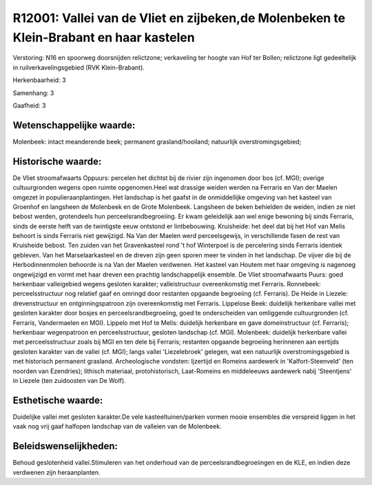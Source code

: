 R12001: Vallei van de Vliet en zijbeken,de Molenbeken te Klein-Brabant en haar kastelen
=======================================================================================

Verstoring:
N16 en spoorweg doorsnijden relictzone; verkaveling ter hoogte van
Hof ter Bollen; relictzone ligt gedeeltelijk in ruilverkavelingsgebied
(RVK Klein-Brabant).

Herkenbaarheid: 3

Samenhang: 3

Gaafheid: 3


Wetenschappelijke waarde:
~~~~~~~~~~~~~~~~~~~~~~~~~

Molenbeek: intact meanderende beek; permanent grasland/hooiland;
natuurlijk overstromingsgebied;


Historische waarde:
~~~~~~~~~~~~~~~~~~~

De Vliet stroomafwaarts Oppuurs: percelen het dichtst bij de rivier
zijn ingenomen door bos (cf. MGI); overige cultuurgronden wegens open
ruimte opgenomen.Heel wat drassige weiden werden na Ferraris en Van der
Maelen omgezet in populieraanplantingen. Het landschap is het gaafst in
de onmiddellijke omgeving van het kasteel van Groenhof en langsheen de
Molenbeek en de Grote Molenbeek. Langsheen de beken behielden de weiden,
indien ze niet bebost werden, grotendeels hun perceelsrandbegroeiing. Er
kwam geleidelijk aan wel enige bewoning bij sinds Ferraris, sinds de
eerste helft van de twintigste eeuw ontstond er lintbebouwing.
Kruisheide: het deel dat bij het Hof van Melis behoort is sinds Ferraris
niet gewijzigd. Na Van der Maelen werd perceelsgewijs, in verschillende
fasen de rest van Kruisheide bebost. Ten zuiden van het Gravenkasteel
rond 't hof Winterpoel is de percelering sinds Ferraris identiek
gebleven. Van het Marselaarkasteel en de dreven zijn geen sporen meer te
vinden in het landschap. De vijver die bij de Herbodinnenmolen behoorde
is na Van der Maelen verdwenen. Het kasteel van Houtem met haar omgeving
is nagenoeg ongewijzigd en vormt met haar dreven een prachtig
landschappelijk ensemble. De Vliet stroomafwaarts Puurs: goed herkenbaar
valleigebied wegens gesloten karakter; valleistructuur overeenkomstig
met Ferraris. Ronnebeek: perceelsstructuur nog relatief gaaf en omringd
door restanten opgaande begroeiing (cf. Ferraris). De Heide in Liezele:
drevenstructuur en ontginningspatroon zijn overeenkomstig met Ferraris.
Lippelose Beek: duidelijk herkenbare vallei met gesloten karakter door
bosjes en perceelsrandbegroeiing, goed te onderscheiden van omliggende
cultuurgronden (cf. Ferraris, Vandermaelen en MGI). Lippelo met Hof te
Melis: duidelijk herkenbare en gave domeinstructuur (cf. Ferraris);
herkenbaar wegenpatroon en perceelsstructuur, gesloten landschap (cf.
MGI). Molenbeek: duidelijk herkenbare vallei met perceelsstructuur zoals
bij MGI en ten dele bij Ferraris; restanten opgaande begroeiing
herinneren aan eertijds gesloten karakter van de vallei (cf. MGI); langs
vallei 'Liezelebroek' gelegen, wat een natuurlijk overstromingsgebied is
met historisch permanent grasland. Archeologische vondsten: Ijzertijd en
Romeins aardewerk in 'Kalfort-Steenveld' (ten noorden van Ezendries);
lithisch materiaal, protohistorisch, Laat-Romeins en middeleeuws
aardewerk nabij 'Steentjens' in Liezele (ten zuidoosten van De Wolf).


Esthetische waarde:
~~~~~~~~~~~~~~~~~~~

Duidelijke vallei met gesloten karakter.De vele kasteeltuinen/parken
vormen mooie ensembles die verspreid liggen in het vaak nog vrij gaaf
halfopen landschap van de valleien van de Molenbeek.




Beleidswenselijkheden:
~~~~~~~~~~~~~~~~~~~~~

Behoud geslotenheid vallei.Stimuleren van het onderhoud van de
perceelsrandbegroeiingen en de KLE, en indien deze verdwenen zijn
heraanplanten.
